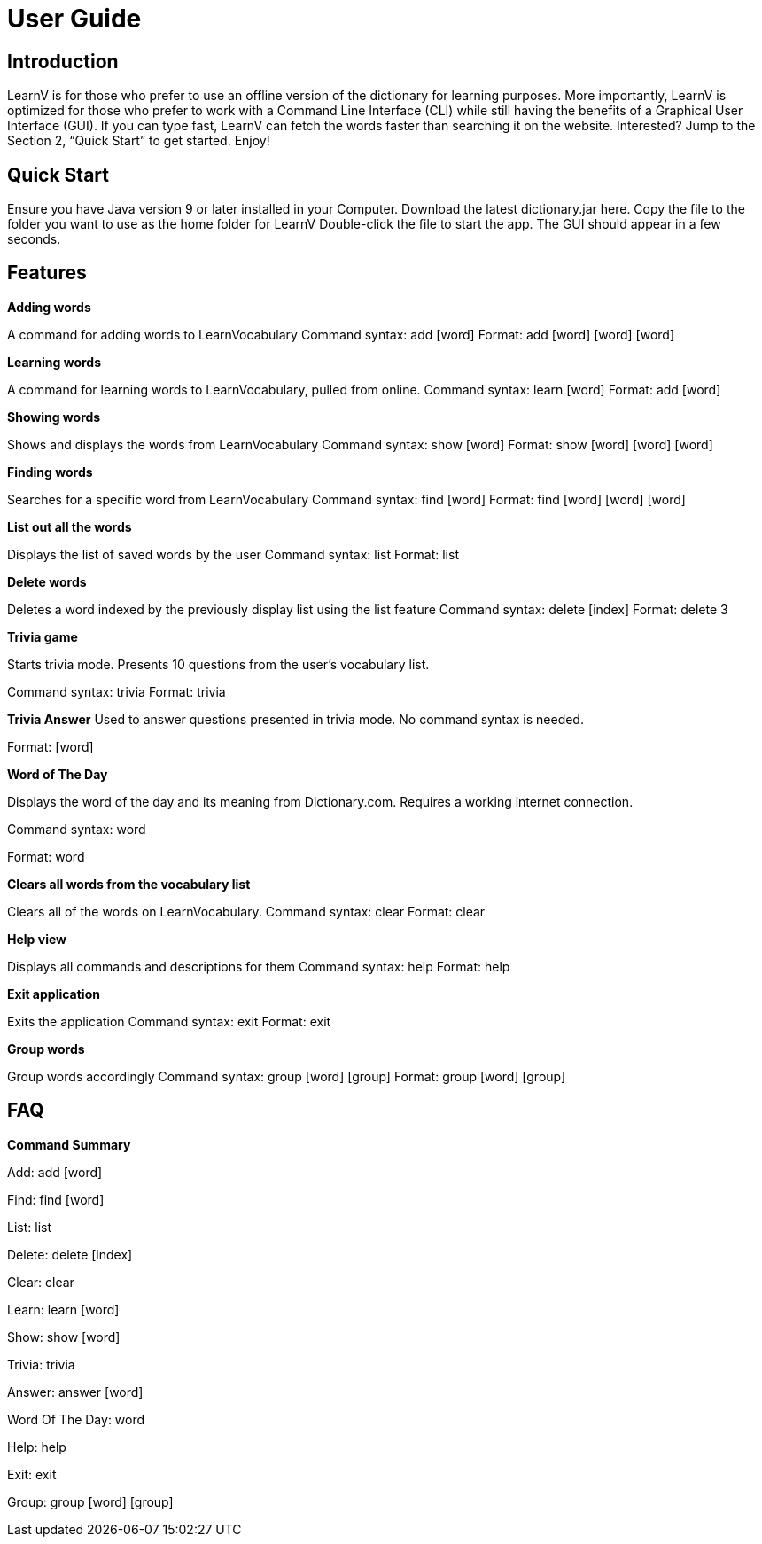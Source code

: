 = User Guide
:site-section: UserGuide
:relfileprefix: team/
:imagesDir: images
:stylesDir: stylesheets

== Introduction

LearnV is for those who prefer to use an offline version of the dictionary for learning purposes. More importantly, LearnV is optimized for those who prefer to work with a Command Line Interface (CLI) while still having the benefits of a Graphical User Interface (GUI). If you can type fast, LearnV can fetch the words faster than searching it on the website. Interested? Jump to the Section 2, “Quick Start” to get started. Enjoy!

== Quick Start
Ensure you have Java version 9 or later installed in your Computer.
Download the latest dictionary.jar here.
Copy the file to the folder you want to use as the home folder for LearnV
Double-click the file to start the app. The GUI should appear in a few seconds.

== Features
**Adding words**

A command for adding words to LearnVocabulary
Command syntax: add [word]
Format: add [word] [word] [word]

**Learning words**

A command for learning words to LearnVocabulary, pulled from online.
Command syntax: learn [word]
Format: add [word]

*Showing words*

Shows and displays the words from LearnVocabulary
Command syntax: show [word]
Format: show [word] [word] [word]

*Finding words*

Searches for a specific word from LearnVocabulary
Command syntax: find [word]
Format: find [word] [word] [word]

*List out all the words*

Displays the list of saved words by the user
Command syntax: list
Format: list

*Delete words*

Deletes a word indexed by the previously display list using the list feature
Command syntax: delete [index]
Format: delete 3

*Trivia game*

Starts trivia mode.
Presents 10 questions from the user's vocabulary list.

Command syntax: trivia
Format: trivia

*Trivia Answer*
Used to answer questions presented in trivia mode. No command syntax is needed.

Format: [word]

*Word of The Day*

Displays the word of the day and its meaning from Dictionary.com. Requires a working internet connection.

Command syntax: word

Format: word

*Clears all words from the vocabulary list*

Clears all of the words on LearnVocabulary.
Command syntax: clear
Format: clear

*Help view*

Displays all commands and descriptions for them
Command syntax: help
Format: help

*Exit application*

Exits the application
Command syntax: exit
Format: exit

*Group words*

Group words accordingly
Command syntax: group [word] [group]
Format: group [word] [group]

== FAQ

*Command Summary*

Add: add [word]

Find: find [word]

List: list

Delete: delete [index]

Clear: clear

Learn: learn [word]

Show: show [word]

Trivia: trivia

Answer: answer [word]

Word Of The Day: word

Help: help

Exit: exit

Group: group [word] [group]
